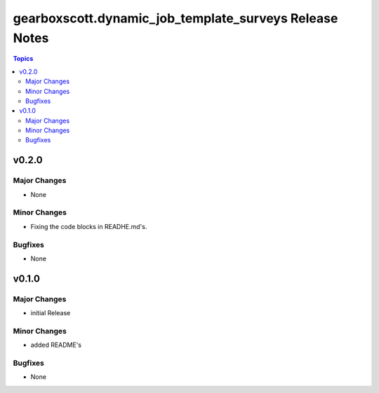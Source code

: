 =======================================================
gearboxscott.dynamic_job_template_surveys Release Notes
=======================================================

.. contents:: Topics

v0.2.0
======

Major Changes
-------------

- None

Minor Changes
-------------

- Fixing the code blocks in READHE.md's.

Bugfixes
--------

- None


v0.1.0
======

Major Changes
-------------

- initial Release

Minor Changes
-------------

- added README's

Bugfixes
--------

- None
